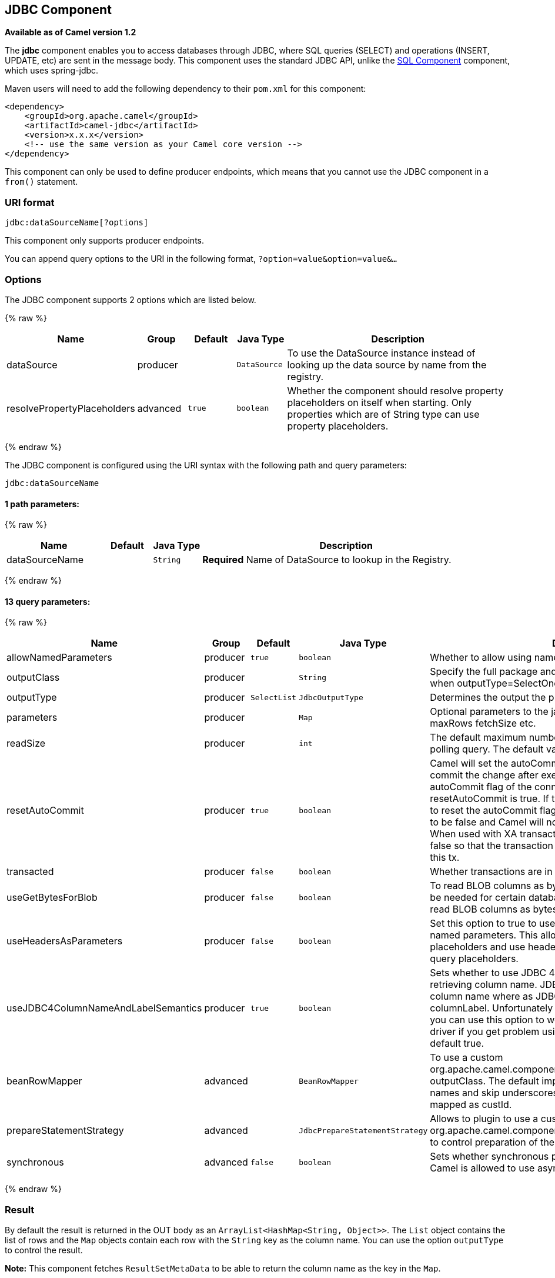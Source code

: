 ## JDBC Component

*Available as of Camel version 1.2*

The *jdbc* component enables you to access databases through JDBC, where
SQL queries (SELECT) and operations (INSERT, UPDATE, etc) are sent in
the message body. This component uses the standard JDBC API, unlike the
link:sql-component.html[SQL Component] component, which uses
spring-jdbc.

Maven users will need to add the following dependency to their `pom.xml`
for this component:

[source,java]
------------------------------------------------------------
<dependency>
    <groupId>org.apache.camel</groupId>
    <artifactId>camel-jdbc</artifactId>
    <version>x.x.x</version>
    <!-- use the same version as your Camel core version -->
</dependency>
------------------------------------------------------------

This component can only be used to define producer endpoints, which
means that you cannot use the JDBC component in a `from()` statement.

### URI format

[source,java]
-----------------------------
jdbc:dataSourceName[?options]
-----------------------------

This component only supports producer endpoints.

You can append query options to the URI in the following format,
`?option=value&option=value&...`

### Options




// component options: START
The JDBC component supports 2 options which are listed below.



{% raw %}
[width="100%",cols="2,1,1m,1m,5",options="header"]
|=======================================================================
| Name | Group | Default | Java Type | Description
| dataSource | producer |  | DataSource | To use the DataSource instance instead of looking up the data source by name from the registry.
| resolvePropertyPlaceholders | advanced | true | boolean | Whether the component should resolve property placeholders on itself when starting. Only properties which are of String type can use property placeholders.
|=======================================================================
{% endraw %}
// component options: END






// endpoint options: START
The JDBC component is configured using the URI syntax with the following path and query parameters:

    jdbc:dataSourceName

#### 1 path parameters:

{% raw %}
[width="100%",cols="2,1,1m,6",options="header"]
|=======================================================================
| Name | Default | Java Type | Description
| dataSourceName |  | String | *Required* Name of DataSource to lookup in the Registry.
|=======================================================================
{% endraw %}

#### 13 query parameters:

{% raw %}
[width="100%",cols="2,1,1m,1m,5",options="header"]
|=======================================================================
| Name | Group | Default | Java Type | Description
| allowNamedParameters | producer | true | boolean | Whether to allow using named parameters in the queries.
| outputClass | producer |  | String | Specify the full package and class name to use as conversion when outputType=SelectOne or SelectList.
| outputType | producer | SelectList | JdbcOutputType | Determines the output the producer should use.
| parameters | producer |  | Map | Optional parameters to the java.sql.Statement. For example to set maxRows fetchSize etc.
| readSize | producer |  | int | The default maximum number of rows that can be read by a polling query. The default value is 0.
| resetAutoCommit | producer | true | boolean | Camel will set the autoCommit on the JDBC connection to be false commit the change after executed the statement and reset the autoCommit flag of the connection at the end if the resetAutoCommit is true. If the JDBC connection doesn't support to reset the autoCommit flag you can set the resetAutoCommit flag to be false and Camel will not try to reset the autoCommit flag. When used with XA transactions you most likely need to set it to false so that the transaction manager is in charge of committing this tx.
| transacted | producer | false | boolean | Whether transactions are in use.
| useGetBytesForBlob | producer | false | boolean | To read BLOB columns as bytes instead of string data. This may be needed for certain databases such as Oracle where you must read BLOB columns as bytes.
| useHeadersAsParameters | producer | false | boolean | Set this option to true to use the prepareStatementStrategy with named parameters. This allows to define queries with named placeholders and use headers with the dynamic values for the query placeholders.
| useJDBC4ColumnNameAndLabelSemantics | producer | true | boolean | Sets whether to use JDBC 4 or JDBC 3.0 or older semantic when retrieving column name. JDBC 4.0 uses columnLabel to get the column name where as JDBC 3.0 uses both columnName or columnLabel. Unfortunately JDBC drivers behave differently so you can use this option to work out issues around your JDBC driver if you get problem using this component This option is default true.
| beanRowMapper | advanced |  | BeanRowMapper | To use a custom org.apache.camel.component.jdbc.BeanRowMapper when using outputClass. The default implementation will lower case the row names and skip underscores and dashes. For example CUST_ID is mapped as custId.
| prepareStatementStrategy | advanced |  | JdbcPrepareStatementStrategy | Allows to plugin to use a custom org.apache.camel.component.jdbc.JdbcPrepareStatementStrategy to control preparation of the query and prepared statement.
| synchronous | advanced | false | boolean | Sets whether synchronous processing should be strictly used or Camel is allowed to use asynchronous processing (if supported).
|=======================================================================
{% endraw %}
// endpoint options: END



### Result

By default the result is returned in the OUT body as an
`ArrayList<HashMap<String, Object>>`. The `List` object contains the
list of rows and the `Map` objects contain each row with the `String`
key as the column name. You can use the option `outputType` to control
the result.

*Note:* This component fetches `ResultSetMetaData` to be able to return
the column name as the key in the `Map`.

#### Message Headers

[width="100%",cols="10%,90%",options="header",]
|=======================================================================
|Header |Description

|`CamelJdbcRowCount` |If the query is a `SELECT`, query the row count is returned in this OUT
header.

|`CamelJdbcUpdateCount` |If the query is an `UPDATE`, query the update count is returned in this
OUT header.

|`CamelGeneratedKeysRows` |*Camel 2.10:* Rows that contains the generated kets.

|`CamelGeneratedKeysRowCount` |*Camel 2.10:* The number of rows in the header that contains generated
keys.

|`CamelJdbcColumnNames` |*Camel 2.11.1:* The column names from the ResultSet as a `java.util.Set`
type.

|`CamelJdbcParametes` |*Camel 2.12:* A `java.util.Map` which has the headers to be used if
`useHeadersAsParameters` has been enabled.
|=======================================================================

### Generated keys

*Available as of Camel 2.10*

If you insert data using SQL INSERT, then the RDBMS may support auto
generated keys. You can instruct the link:jdbc.html[JDBC] producer to
return the generated keys in headers. +
 To do that set the header `CamelRetrieveGeneratedKeys=true`. Then the
generated keys will be provided as headers with the keys listed in the
table above.

You can see more details in this
https://svn.apache.org/repos/asf/camel/trunk/components/camel-jdbc/src/test/java/org/apache/camel/component/jdbc/JdbcGeneratedKeysTest.java[unit
test].

Using generated keys does not work with together with named parameters.

### Using named parameters

*Available as of Camel 2.12*

In the given route below, we want to get all the projects from the
projects table. Notice the SQL query has 2 named parameters, :?lic and
:?min. +
 Camel will then lookup these parameters from the message headers.
Notice in the example above we set two headers with constant value +
 for the named parameters:

[source,java]
----------------------------------------------------------------------------------------
  from("direct:projects")
     .setHeader("lic", constant("ASF"))
     .setHeader("min", constant(123))
     .setBody("select * from projects where license = :?lic and id > :?min order by id")
     .to("jdbc:myDataSource?useHeadersAsParameters=true")
----------------------------------------------------------------------------------------

You can also store the header values in a `java.util.Map` and store the
map on the headers with the key `CamelJdbcParameters`.

### Samples

In the following example, we fetch the rows from the customer table.

First we register our datasource in the Camel registry as `testdb`:

Then we configure a route that routes to the JDBC component, so the SQL
will be executed. Note how we refer to the `testdb` datasource that was
bound in the previous step:

Or you can create a `DataSource` in Spring like this:

We create an endpoint, add the SQL query to the body of the IN message,
and then send the exchange. The result of the query is returned in the
OUT body:

If you want to work on the rows one by one instead of the entire
ResultSet at once you need to use the link:splitter.html[Splitter] EIP
such as:

In Camel 2.13.x or older

In Camel 2.14.x or newer

[source,java]
-------------------------------------------------------------------------------------------------
from("direct:hello")
// here we split the data from the testdb into new messages one by one
// so the mock endpoint will receive a message per row in the table
// the StreamList option allows to stream the result of the query without creating a List of rows
// and notice we also enable streaming mode on the splitter
.to("jdbc:testdb?outputType=StreamList")
  .split(body()).streaming()
  .to("mock:result");
-------------------------------------------------------------------------------------------------

### Sample - Polling the database every minute

If we want to poll a database using the JDBC component, we need to
combine it with a polling scheduler such as the link:timer.html[Timer]
or link:quartz.html[Quartz] etc. In the following example, we retrieve
data from the database every 60 seconds:

[source,java]
------------------------------------------------------------------------------------------------------------------------------
from("timer://foo?period=60000").setBody(constant("select * from customer")).to("jdbc:testdb").to("activemq:queue:customers");
------------------------------------------------------------------------------------------------------------------------------

### Sample - Move Data Between Data Sources +

A common use case is to query for data, process it and move it to
another data source (ETL operations). In the following example, we
retrieve new customer records from the source table every hour,
filter/transform them and move them to a destination table:

[source,java]
------------------------------------------------------------------------------------------------
from("timer://MoveNewCustomersEveryHour?period=3600000")
    .setBody(constant("select * from customer where create_time > (sysdate-1/24)"))
    .to("jdbc:testdb")
    .split(body())
        .process(new MyCustomerProcessor()) //filter/transform results as needed
        .setBody(simple("insert into processed_customer values('${body[ID]}','${body[NAME]}')"))
        .to("jdbc:testdb");
------------------------------------------------------------------------------------------------

 

### See Also

* link:configuring-camel.html[Configuring Camel]
* link:component.html[Component]
* link:endpoint.html[Endpoint]
* link:getting-started.html[Getting Started]

* link:sql.html[SQL]
